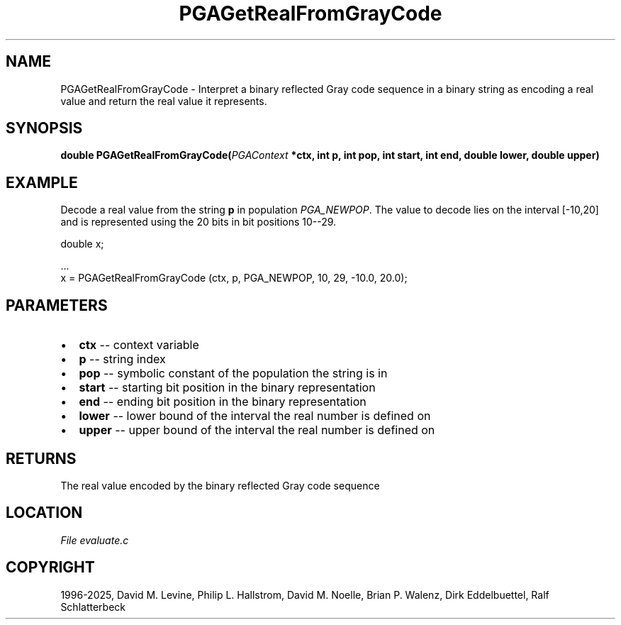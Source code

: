 .\" Man page generated from reStructuredText.
.
.
.nr rst2man-indent-level 0
.
.de1 rstReportMargin
\\$1 \\n[an-margin]
level \\n[rst2man-indent-level]
level margin: \\n[rst2man-indent\\n[rst2man-indent-level]]
-
\\n[rst2man-indent0]
\\n[rst2man-indent1]
\\n[rst2man-indent2]
..
.de1 INDENT
.\" .rstReportMargin pre:
. RS \\$1
. nr rst2man-indent\\n[rst2man-indent-level] \\n[an-margin]
. nr rst2man-indent-level +1
.\" .rstReportMargin post:
..
.de UNINDENT
. RE
.\" indent \\n[an-margin]
.\" old: \\n[rst2man-indent\\n[rst2man-indent-level]]
.nr rst2man-indent-level -1
.\" new: \\n[rst2man-indent\\n[rst2man-indent-level]]
.in \\n[rst2man-indent\\n[rst2man-indent-level]]u
..
.TH "PGAGetRealFromGrayCode" "3" "2025-04-19" "" "PGAPack"
.SH NAME
PGAGetRealFromGrayCode \- Interpret a binary reflected Gray code sequence in a binary string as encoding a real value and return the real value it represents. 
.SH SYNOPSIS
.B double PGAGetRealFromGrayCode(\fI\%PGAContext\fP *ctx, int p, int pop, int start, int end, double lower, double upper) 
.sp
.SH EXAMPLE
.sp
Decode a real value from the string \fBp\fP in population
\fI\%PGA_NEWPOP\fP\&.  The value to decode lies on the interval
[\-10,20] and is represented using the 20 bits in bit
positions 10\-\-29.
.sp
.EX
double x;

\&...
x = PGAGetRealFromGrayCode (ctx, p, PGA_NEWPOP, 10, 29, \-10.0, 20.0);
.EE

 
.SH PARAMETERS
.IP \(bu 2
\fBctx\fP \-\- context variable 
.IP \(bu 2
\fBp\fP \-\- string index 
.IP \(bu 2
\fBpop\fP \-\- symbolic constant of the population the string is in 
.IP \(bu 2
\fBstart\fP \-\- starting bit position in the binary representation 
.IP \(bu 2
\fBend\fP \-\- ending bit position in the binary representation 
.IP \(bu 2
\fBlower\fP \-\- lower bound of the interval the real number is defined on 
.IP \(bu 2
\fBupper\fP \-\- upper bound of the interval the real number is defined on 
.SH RETURNS
The real value encoded by the binary reflected Gray code sequence
.SH LOCATION
\fI\%File evaluate.c\fP
.SH COPYRIGHT
1996-2025, David M. Levine, Philip L. Hallstrom, David M. Noelle, Brian P. Walenz, Dirk Eddelbuettel, Ralf Schlatterbeck
.\" Generated by docutils manpage writer.
.
